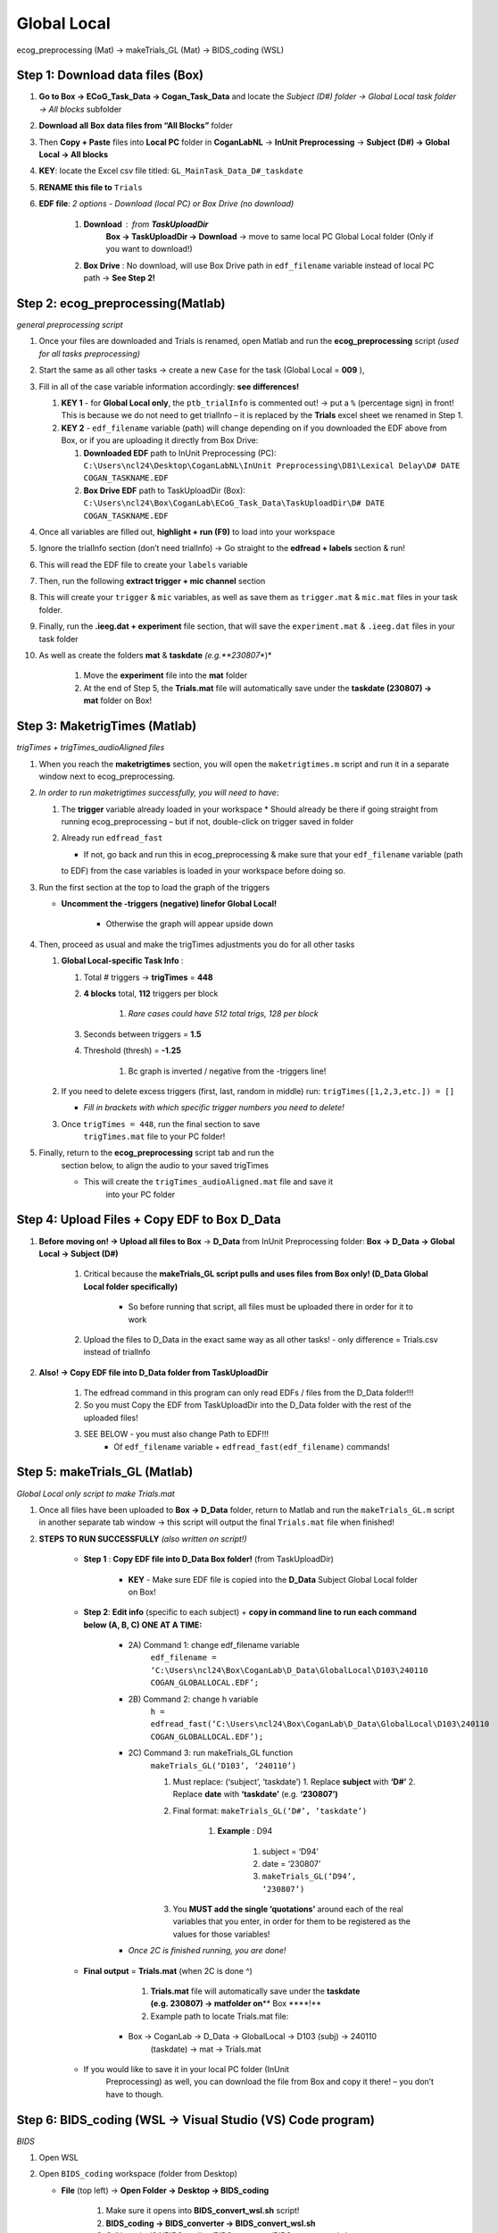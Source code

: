Global Local
============

ecog_preprocessing (Mat) → makeTrials_GL (Mat) → BIDS_coding (WSL)

Step 1: Download data files (Box)
---------------------------------

#. **Go to Box → ECoG_Task_Data → Cogan_Task_Data** and locate the
   *Subject (D#) folder → Global Local task folder → All blocks*
   subfolder
#. **Download** **all** **Box** **data files from “All Blocks”** folder
#. Then **Copy + Paste** files into **Local PC** folder in
   **CoganLabNL** → **InUnit Preprocessing** → **Subject (D#) → Global
   Local → All blocks**
#. **KEY**: locate the Excel csv file titled:
   ``GL_MainTask_Data_D#_taskdate``
#. **RENAME this file to** ``Trials``
#. **EDF file**: *2 options - Download (local PC) or Box Drive (no download)*

    #. **Download** : from **TaskUploadDir**
        **Box → TaskUploadDir → Download** → move to same local PC Global Local folder (Only if you want to download!)

    #. **Box Drive** : No download, will use Box Drive path in ``edf_filename``
       variable instead of local PC path → **See Step 2!**

Step 2: ecog_preprocessing(Matlab)
----------------------------------
*general preprocessing script*

#.  Once your files are downloaded and Trials is renamed, open Matlab
    and run the **ecog_preprocessing** script *(used for all tasks preprocessing)*
#.  Start the same as all other tasks → create a new ``Case`` for the
    task (Global Local = **009** ),
#.  Fill in all of the case variable information accordingly: **see differences!**

    #.  **KEY 1** - for **Global Local only**,
        the ``ptb_trialInfo`` is commented out! → put a ``%``
        (percentage sign) in front! This is because we do not need
        to get trialInfo – it is replaced by the **Trials** excel sheet we
        renamed in Step 1.
    #.  **KEY 2** - ``edf_filename`` variable (path) will
        change depending on if you downloaded the EDF above from Box, or if
        you are uploading it directly from Box Drive:

        #. **Downloaded EDF** path to InUnit Preprocessing (PC): ``C:\Users\ncl24\Desktop\CoganLabNL\InUnit Preprocessing\D81\Lexical Delay\D# DATE COGAN_TASKNAME.EDF``
        #. **Box Drive EDF** path to TaskUploadDir (Box): ``C:\Users\ncl24\Box\CoganLab\ECoG_Task_Data\TaskUploadDir\D# DATE COGAN_TASKNAME.EDF``

#.  Once all variables are filled out, **highlight + run (F9)** to load
    into your workspace
#.  Ignore the trialInfo section (don’t need trialInfo) → Go straight to
    the **edfread + labels** section & run!
#.  This will read the EDF file to create your ``labels`` variable
#.  Then, run the following **extract trigger + mic channel** section
#.  This will create your ``trigger`` & ``mic`` variables, as well as
    save them as ``trigger.mat`` & ``mic.mat`` files in your task
    folder.
#.  Finally, run the **.ieeg.dat + experiment** file section, that will
    save the ``experiment.mat`` & ``.ieeg.dat`` files in your task
    folder
#. As well as create the folders **mat** & **taskdate** *(e.g.**230807**)*

    #. Move the **experiment** file into the **mat** folder
    #. At the end of Step 5, the **Trials.mat** file will automatically save under the **taskdate (230807) → mat** folder on Box!

Step 3: MaketrigTimes (Matlab)
-------------------------------
*trigTimes + trigTimes_audioAligned files*

#.  When you reach the **maketrigtimes** section, you will open the
    ``maketrigtimes.m`` script and run it in a separate window next to
    ecog_preprocessing.
#.  *In order to run maketrigtimes successfully, you will need to have*:

    #.  The **trigger** variable already loaded in your workspace
        * Should already be there if going straight from running ecog_preprocessing –
        but if not, double-click on trigger saved in folder
    #.  Already run ``edfread_fast``

        * If not, go back and run this in ecog_preprocessing & make sure that your ``edf_filename`` variable (path
        to EDF) from the case variables is loaded in your workspace before
        doing so.
#.  Run the first section at the top to load the graph of the triggers

    * **Uncomment the -triggers (negative) linefor Global Local!**

        * Otherwise the graph will appear upside down
#.  Then, proceed as usual and make the trigTimes adjustments you do for
    all other tasks

    #.  **Global Local-specific Task Info** :

        #. Total # triggers → **trigTimes** = **448**
        #. **4 blocks** total, **112** triggers per block

            #. *Rare cases could have 512 total trigs, 128 per block*

        #. Seconds between triggers = **1.5**
        #. Threshold (thresh) = **-1.25**

            #. Bc graph is inverted / negative from the -triggers line!

    #.  If you need to delete excess triggers (first, last, random in
        middle) run: ``trigTimes([1,2,3,etc.]) = []``

        * *Fill in brackets with which specific trigger numbers you need to delete!*
    #. Once ``trigTimes = 448``, run the final section to save
        ``trigTimes.mat`` file to your PC folder!
#. Finally, return to the **ecog_preprocessing** script tab and run the
    section below, to align the audio to your saved trigTimes

    * This will create the ``trigTimes_audioAligned.mat`` file and save it
        into your PC folder

Step 4: Upload Files + Copy EDF to Box D_Data
---------------------------------------------

#. **Before moving on! → Upload all files to Box** → **D_Data** from InUnit Preprocessing folder: **Box → D_Data → Global Local → Subject (D#)**

    #. Critical because the **makeTrials_GL script pulls and uses files from Box only! (D_Data Global Local folder specifically)**

        * So before running that script, all files must be uploaded there in order for it to work
    #. Upload the files to D_Data in the exact same way as all other tasks! - only difference = Trials.csv instead of trialInfo
#. **Also! → Copy EDF file into D_Data folder from TaskUploadDir**

    #. The edfread command in this program can only read EDFs / files from
       the D_Data folder!!!
    #. So you must Copy the EDF from TaskUploadDir into the D_Data folder
       with the rest of the uploaded files!
    #. SEE BELOW - you must also change Path to EDF!!!
        * Of ``edf_filename`` variable + ``edfread_fast(edf_filename)`` commands!

Step 5: makeTrials_GL (Matlab)
------------------------------
*Global Local only script to make Trials.mat*

#. Once all files have been uploaded to **Box → D_Data** folder, return
   to Matlab and run the ``makeTrials_GL.m`` script in another separate
   tab window → this script will output the final ``Trials.mat`` file
   when finished!
#. **STEPS TO RUN SUCCESSFULLY** *(also written on script!)*

    * **Step 1** : **Copy EDF file into D_Data Box folder!** (from TaskUploadDir)

        * **KEY** - Make sure EDF file is copied into the **D_Data** Subject Global Local folder on Box!
    * **Step 2**: **Edit info** (specific to each subject) + **copy in command line to run each command below (A, B, C) ONE AT A TIME:**

        * 2A) Command 1: change edf_filename variable
            ``edf_filename = ‘C:\Users\ncl24\Box\CoganLab\D_Data\GlobalLocal\D103\240110 COGAN_GLOBALLOCAL.EDF’;``

        * 2B) Command 2:  change h variable
            ``h = edfread_fast(‘C:\Users\ncl24\Box\CoganLab\D_Data\GlobalLocal\D103\240110 COGAN_GLOBALLOCAL.EDF’);``

        * 2C) Command 3: run makeTrials_GL function
            ``makeTrials_GL(‘D103’, ‘240110’)``

            #. Must replace: (‘subject’, ‘taskdate’) 1. Replace **subject** with
               **‘D#’** 2. Replace **date** with **‘taskdate’**
               (e.g. **‘230807’)**
            #. Final format: ``makeTrials_GL(‘D#’, ‘taskdate’)``

                #. **Example** : D94

                    #. subject = ‘D94’
                    #. date = ‘230807’
                    #. ``makeTrials_GL(‘D94’, ‘230807’)``

            #. You **MUST add the single ‘quotations’** around each of the real
               variables that you enter, in order for them to be registered as
               the values for those variables!
        * *Once 2C is finished running, you are done!*

    * **Final output** = **Trials.mat** (when 2C is done ^)

        #. **Trials.mat** file will automatically save under the **taskdate (e.g. 230807) → matfolder on**\ \*\* Box \****!*\*
        #. Example path to locate Trials.mat file:

       * Box -> CoganLab -> D_Data -> GlobalLocal -> D103 (subj) -> 240110
          (taskdate) -> mat -> Trials.mat

    * If you would like to save it in your local PC folder (InUnit
       Preprocessing) as well, you can download the file from Box and copy
       it there! – you don’t have to though.

Step 6: BIDS_coding (WSL → Visual Studio (VS) Code program)
----------------------------------------------------------
*BIDS*

#.  Open WSL

#.  Open ``BIDS_coding`` workspace (folder from Desktop)

    * **File** (top left) → **Open Folder → Desktop → BIDS_coding**

        #. Make sure it opens into **BIDS_convert_wsl.sh** script!

        #. **BIDS_coding → BIDS_converter → BIDS_convert_wsl.sh**

        #. C:/Users/ncl24/BIDS_coding/BIDS_converter/BIDS_convert_wsl.sh

#.  In "**Terminal**" (command window at bottom), type ``git pull``

    * Make sure you are in the right workspace, should look like this:

        #. |image4|
        #. Press **Enter**

#.  If you encounter an **error message!**

    #.  *Message*:
        |image8|

    #.  You will need to make sure all of your changes to **ALL scripts in the workspace**
        (modified files will have an "**M**" next to them
        in explorer left side bar) have been **COMMITTED** to Github
        **before running** the next line, because they will be
        **ERASED!!!**
        * *To commit changes to github*: type ``git push`` → ``git commit``

    #.  If your only changes are the variables of subject, task, etc. that
        you make for specific subjects, then you don’t have to commit them –
        **BUT** , make sure any files you have run for previous subjects
        with the script are **SAVED TO BOX BEFORE RUNNING the next command**
        , because they will be **overwritten!!!**

        * To Save to Box:

            * Drag **sub-D00XX** folder into **share** folder above Workspace
               in WSL explorer → should be in **Share** folder on Desktop, then
               copy into Box → **BIDS-1.1_GlobalLocal** folder

#. Once all previous subject files have been saved to Box BIDS
    Global Local folder, you will reset the script!

    #. Type ``git reset --hard`` + Enter!
    #. *Should look like this when idone*:
        |image2|

#. When git reset is done, **re-type git pull** + Enter!

#. **KEY** – **Edits to make to Script after Reset** :

    #. Editing **BIDS_convert_wsl.sh** script!

    #. **EDITS** : *CRITICAL TO CHANGE THESE IN SCRIPT BEFORE RUNNING!*

        #. **Line 4** : Change task to → **TASKS=(“GlobalLocal”)**

            #.  Must change from “SentenceRep” default to GlobalLocal (or any
                task going forward)

                *  Use the exact same name as the D_Data folder!
            #.  **Final** : |image1|

        #. **Line 16** : **Comment out (#) whole** **mapfile** **line!**

            #.  Don’t need for Global Local (will cause error)
            #.  **Final** : *see full line on script* |image0|

        #. **Line 17** : Change **SUB_IDS=(D#)** D# to correct Subject D#’s!

            #.  Can run **multiple subjects at once** , or just **one**
            #.  If running multiple, separate by spaces only! No comma! → *see
                example below:*
            #.  **Final** : |image5|

        #. **Line 35** : **Comment out (#) the whole line 35!**

            #. Global Local doesn’t have task stimuli, so don’t need this line
                and it will cause an error if you keep it!
            #. **Final** : *see full line on script* |image6|
            #. Only comment this out for Global Local or tasks that don’t have
                task stimuli!
                * For other future tasks that do, change the ``“sentence_rep”`` task
                    name in the middle of the command line (35) and insert the
                    correct task name to use proper task stimuli!

    #. **CTRL + S** TO SAVE ALL EDITS TO SCRIPT!!!

#. When all edits have been made to script & saved ( **ctrl + s** ), type ``conda activate BIDS_coding`` + Enter!

#. The conda activate command will change (base) at the start
    of the command path to (BIDS_coding)

    * Once the new command line pops up below:
        * Type ``cd BIDS_converter`` + Enter!

#. within BIDS_coding (adds it to end of path), which is where you can
    now run the script to perform the BIDS conversion functions

    * Once the next command line pops up below with /BIDS_converter at the
        end: type ``./BIDS_convert_wsl.sh`` + Enter!

**STEPS 8, 9, 10 SHOULD LOOK LIKE THIS** : (in order top → bottom!)

    |image7|

#. The script should then run for a few minutes (10-15 min)
    after entering the last command to create all of the converted BIDS
    files!

    #. Final output will be on the left side bar (WSL Explorer) 1. *To open
        explorer*: click double paper icon at top left corner

    #. Under **ncl24 → Workspace → GlobalLocal → BIDS** 1. Locate the
        **sub-D0XXX** folder!

        #. i.e. sub-D0100 for Subject D100
        #. |image9|

           * This is where all of the finalized BIDS files will go!

#. Last step: move to **share** folder (on WSL)

    * When it is finished creating BIDS files, in the left side bar with
        workspaces, drag and drop this **sub-D00XX** output folder
        containing the BIDS files into the " **share**" folder above
        Workspace! (see top of pic above) 1. Then you will be able to access
        it from **Share PC** folder on Desktop! → if not moved to share,
        can’t access on Windows

Final Step: Upload sub-D00XX on Share folder to Box BIDS-1.1_GlobalLocal
-------------------------------------------------------------------------

    * Copy **sub-D00XX** with all finalized BIDS file outputs from
       **Share** PCfolder into **Box → CoganLab → BIDS-1.1_GlobalLocal →
       BIDS** folder!

|image3|

.. |image0| image:: media/image1.png
.. |image1| image:: media/image2.png
.. |image2| image:: media/image3.png
.. |image3| image:: media/image4.png
.. |image4| image:: media/image5.png
.. |image5| image:: media/image6.png
.. |image6| image:: media/image7.png
.. |image7| image:: media/image8.png
.. |image8| image:: media/image9.png
.. |image9| image:: media/image10.png
